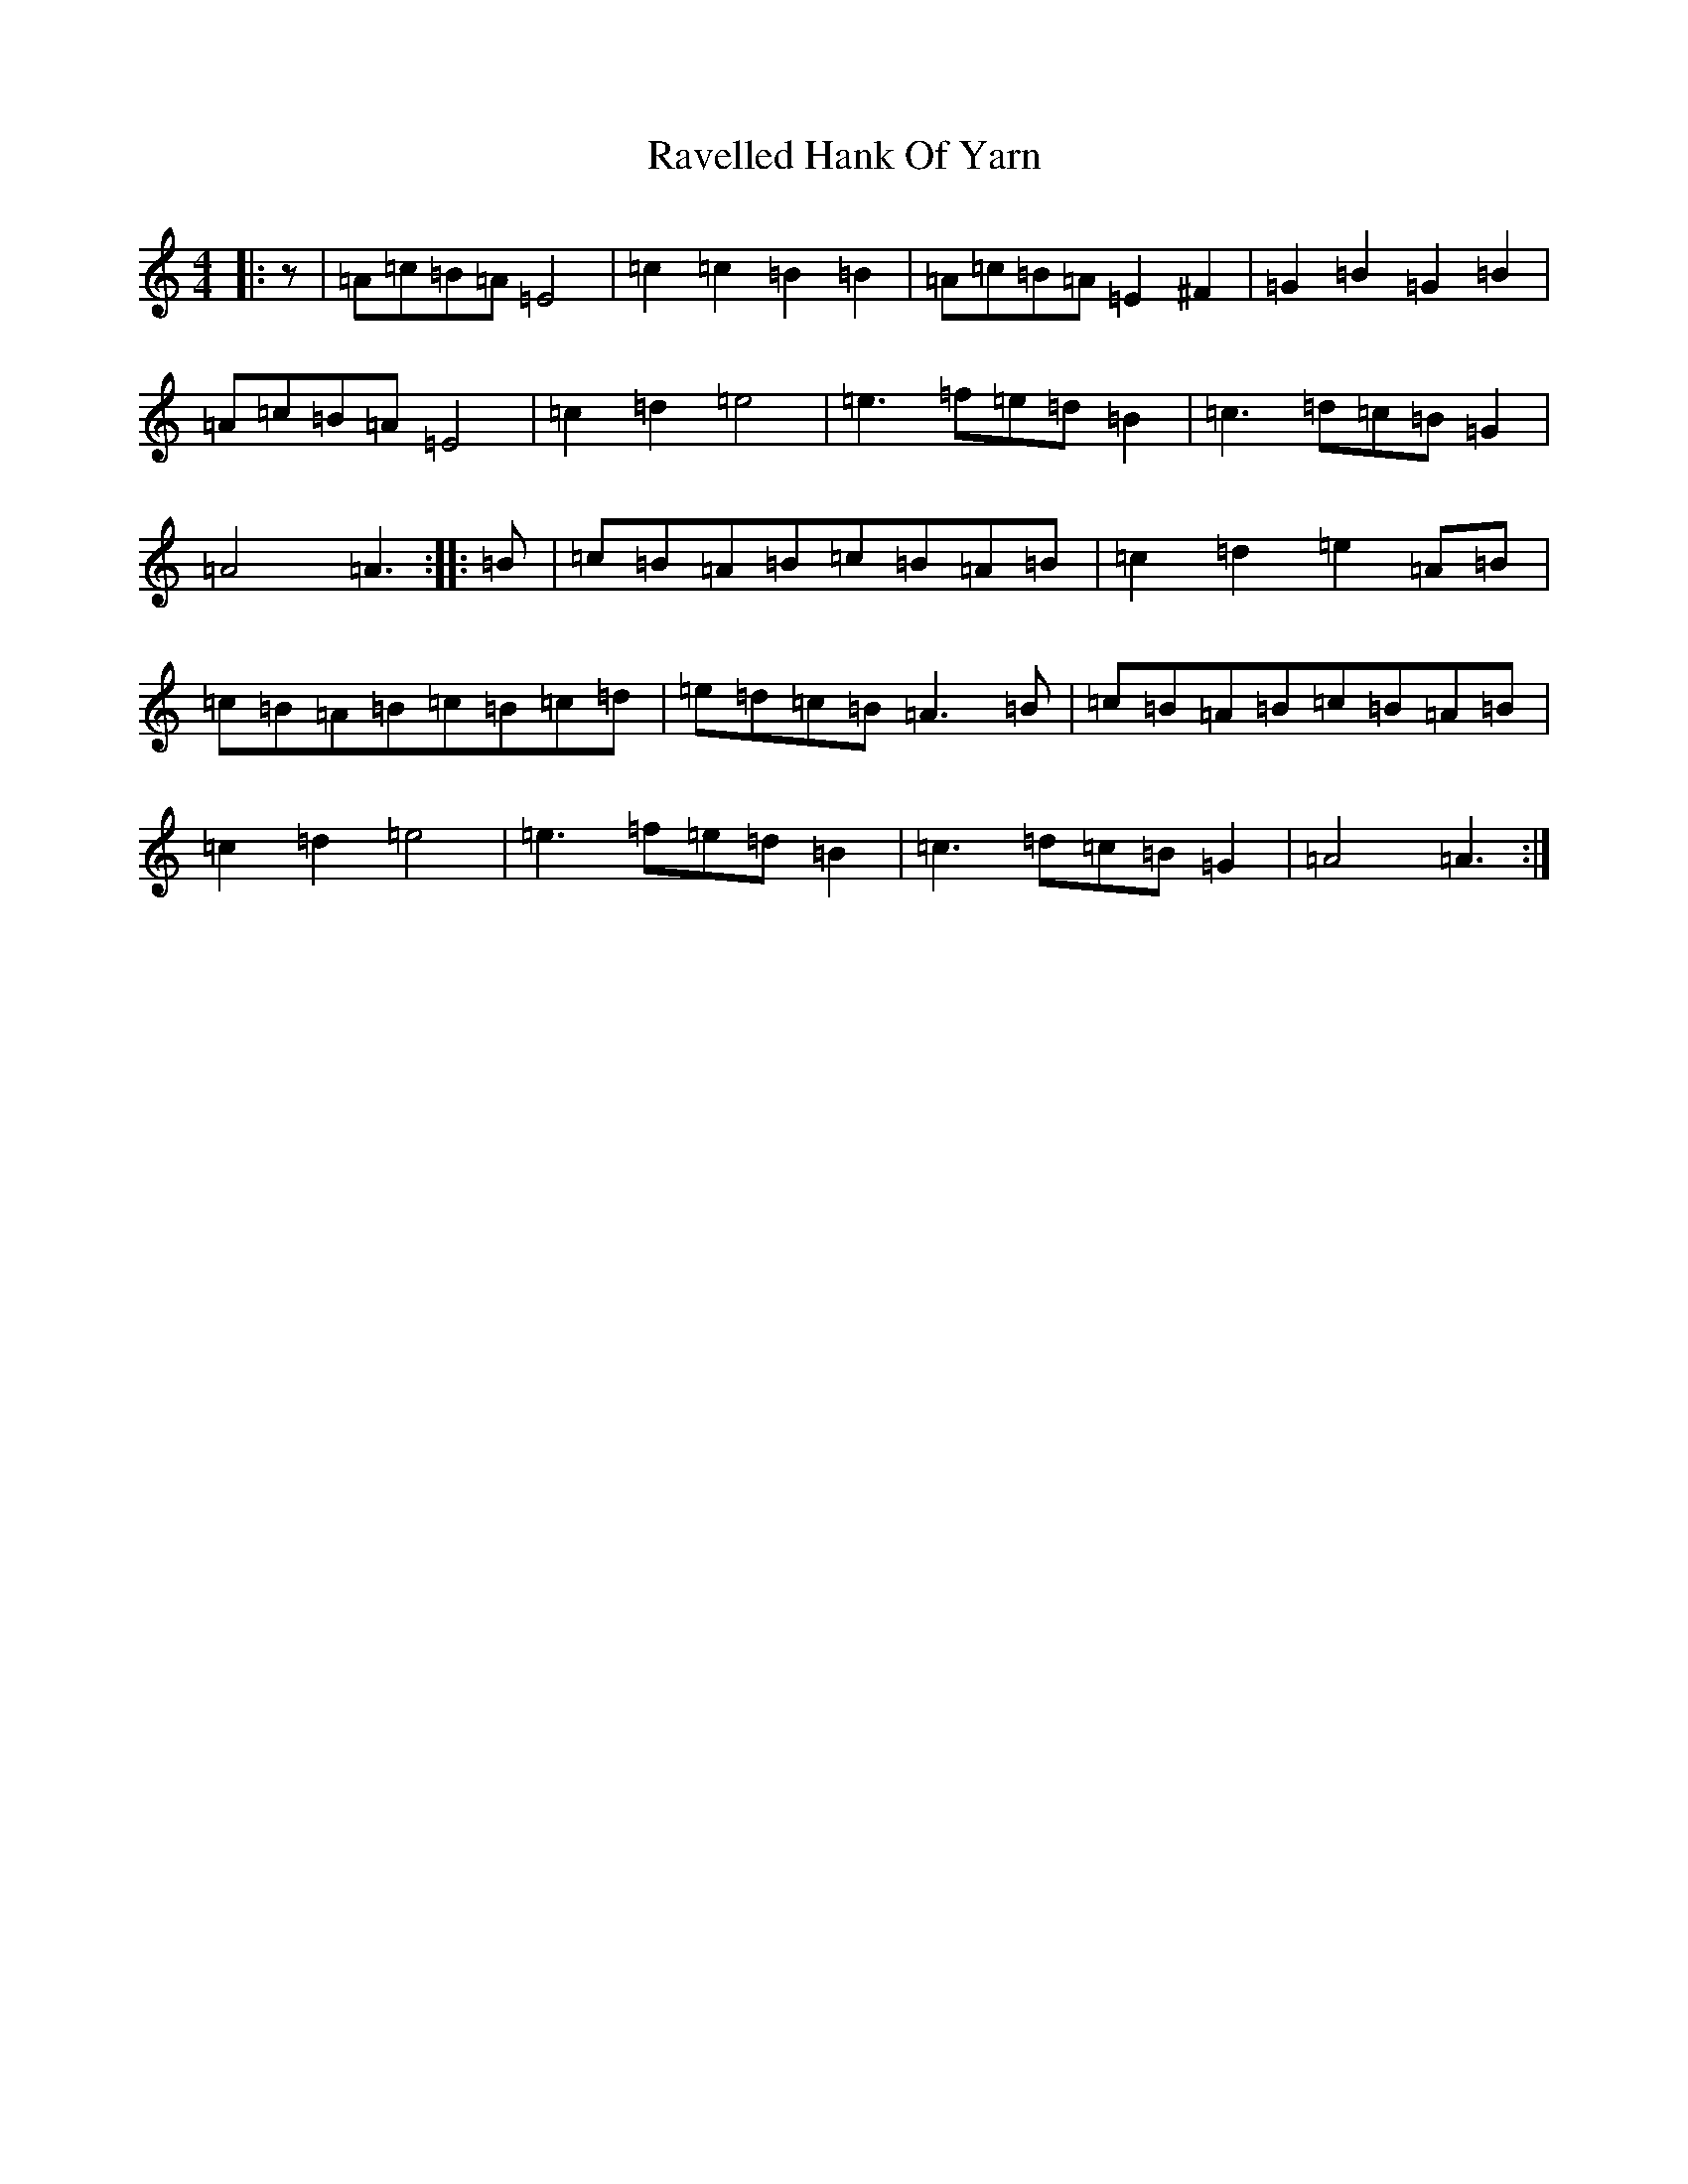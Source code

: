 X: 18794
T: Ravelled Hank Of Yarn
S: https://thesession.org/tunes/17094#setting32692
Z: G Major
R: reel
M:4/4
L:1/8
K: C Major
|:z|=A=c=B=A=E4|=c2=c2=B2=B2|=A=c=B=A=E2^F2|=G2=B2=G2=B2|=A=c=B=A=E4|=c2=d2=e4|=e3=f=e=d=B2|=c3=d=c=B=G2|=A4=A3:||:=B|=c=B=A=B=c=B=A=B|=c2=d2=e2=A=B|=c=B=A=B=c=B=c=d|=e=d=c=B=A3=B|=c=B=A=B=c=B=A=B|=c2=d2=e4|=e3=f=e=d=B2|=c3=d=c=B=G2|=A4=A3:|